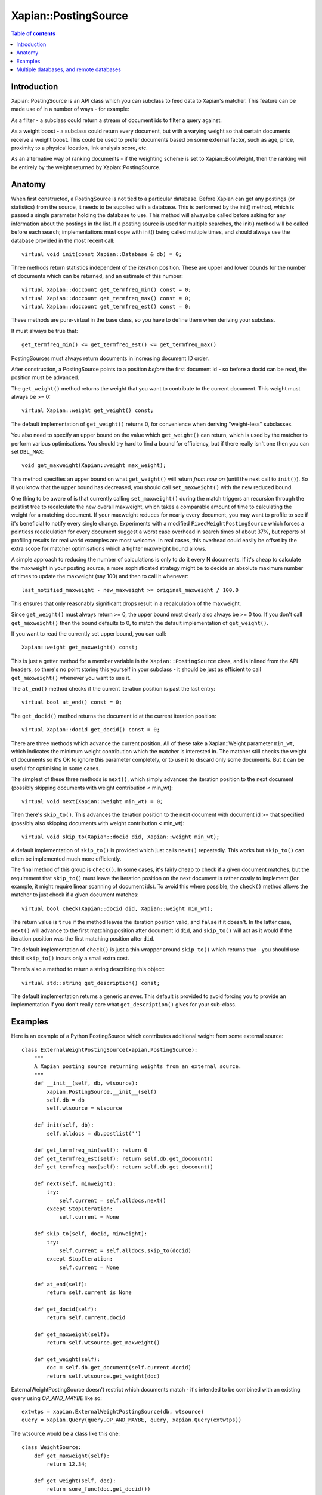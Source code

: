 
.. Copyright (C) 2008,2009,2010,2011 Olly Betts
.. Copyright (C) 2008,2009 Lemur Consulting Ltd

=====================
Xapian::PostingSource
=====================

.. contents:: Table of contents

Introduction
============

Xapian::PostingSource is an API class which you can subclass to feed data to
Xapian's matcher.  This feature can be made use of in a number of ways - for
example:

As a filter - a subclass could return a stream of document ids to filter a
query against.

As a weight boost - a subclass could return every document, but with a
varying weight so that certain documents receive a weight boost.  This could
be used to prefer documents based on some external factor, such as age,
price, proximity to a physical location, link analysis score, etc.

As an alternative way of ranking documents - if the weighting scheme is set
to Xapian::BoolWeight, then the ranking will be entirely by the weight
returned by Xapian::PostingSource.

Anatomy
=======

When first constructed, a PostingSource is not tied to a particular database.
Before Xapian can get any postings (or statistics) from the source, it needs to
be supplied with a database.  This is performed by the init() method, which is
passed a single parameter holding the database to use.  This method will always
be called before asking for any information about the postings in the list.  If
a posting source is used for multiple searches, the init() method will be
called before each search; implementations must cope with init() being called
multiple times, and should always use the database provided in the most recent
call::

    virtual void init(const Xapian::Database & db) = 0;

Three methods return statistics independent of the iteration position.
These are upper and lower bounds for the number of documents which can
be returned, and an estimate of this number::

    virtual Xapian::doccount get_termfreq_min() const = 0;
    virtual Xapian::doccount get_termfreq_max() const = 0;
    virtual Xapian::doccount get_termfreq_est() const = 0;

These methods are pure-virtual in the base class, so you have to define
them when deriving your subclass.

It must always be true that::

    get_termfreq_min() <= get_termfreq_est() <= get_termfreq_max()

PostingSources must always return documents in increasing document ID order.

After construction, a PostingSource points to a position *before* the first
document id - so before a docid can be read, the position must be advanced.

The ``get_weight()`` method returns the weight that you want to contribute
to the current document.  This weight must always be >= 0::

    virtual Xapian::weight get_weight() const;

The default implementation of ``get_weight()`` returns 0, for convenience when
deriving "weight-less" subclasses.

You also need to specify an upper bound on the value which ``get_weight()`` can
return, which is used by the matcher to perform various optimisations.  You
should try hard to find a bound for efficiency, but if there really isn't one
then you can set ``DBL_MAX``::

    void get_maxweight(Xapian::weight max_weight);

This method specifies an upper bound on what ``get_weight()`` will return *from
now on* (until the next call to ``init()``).  So if you know that the upper
bound has decreased, you should call ``set_maxweight()`` with the new reduced
bound.

One thing to be aware of is that currently calling ``set_maxweight()`` during
the match triggers an recursion through the postlist tree to recalculate the
new overall maxweight, which takes a comparable amount of time to calculating
the weight for a matching document.  If your maxweight reduces for nearly
every document, you may want to profile to see if it's beneficial to notify
every single change.  Experiments with a modified ``FixedWeightPostingSource``
which forces a pointless recalculation for every document suggest a worst case
overhead in search times of about 37%, but reports of profiling results for
real world examples are most welcome.  In real cases, this overhead could
easily be offset by the extra scope for matcher optimisations which a tighter
maxweight bound allows.

A simple approach to reducing the number of calculations is only to do it every
N documents.  If it's cheap to calculate the maxweight in your posting source,
a more sophisticated strategy might be to decide an absolute maximum number of
times to update the maxweight (say 100) and then to call it whenever::

    last_notified_maxweight - new_maxweight >= original_maxweight / 100.0

This ensures that only reasonably significant drops result in a recalculation
of the maxweight.

Since ``get_weight()`` must always return >= 0, the upper bound must clearly
also always be >= 0 too.  If you don't call ``get_maxweight()`` then the
bound defaults to 0, to match the default implementation of ``get_weight()``.

If you want to read the currently set upper bound, you can call::

    Xapian::weight get_maxweight() const;

This is just a getter method for a member variable in the
``Xapian::PostingSource`` class, and is inlined from the API headers, so
there's no point storing this yourself in your subclass - it should be just as
efficient to call ``get_maxweight()`` whenever you want to use it.

The ``at_end()`` method checks if the current iteration position is past the
last entry::

    virtual bool at_end() const = 0;

The ``get_docid()`` method returns the document id at the current iteration
position::

    virtual Xapian::docid get_docid() const = 0;

There are three methods which advance the current position.  All of these take
a Xapian::Weight parameter ``min_wt``, which indicates the minimum weight
contribution which the matcher is interested in.  The matcher still checks
the weight of documents so it's OK to ignore this parameter completely, or to
use it to discard only some documents.  But it can be useful for optimising
in some cases.

The simplest of these three methods is ``next()``, which simply advances the
iteration position to the next document (possibly skipping documents with
weight contribution < min_wt)::

    virtual void next(Xapian::weight min_wt) = 0;

Then there's ``skip_to()``.  This advances the iteration position to the next
document with document id >= that specified (possibly also skipping documents
with weight contribution < min_wt)::

    virtual void skip_to(Xapian::docid did, Xapian::weight min_wt);

A default implementation of ``skip_to()`` is provided which just calls
``next()`` repeatedly.  This works but ``skip_to()`` can often be implemented
much more efficiently.

The final method of this group is ``check()``.  In some cases, it's fairly
cheap to check if a given document matches, but the requirement that
``skip_to()`` must leave the iteration position on the next document is
rather costly to implement (for example, it might require linear scanning
of document ids).  To avoid this where possible, the ``check()`` method
allows the matcher to just check if a given document matches::

    virtual bool check(Xapian::docid did, Xapian::weight min_wt);

The return value is ``true`` if the method leaves the iteration position valid,
and ``false`` if it doesn't.  In the latter case, ``next()`` will advance to
the first matching position after document id ``did``, and ``skip_to()`` will
act as it would if the iteration position was the first matching position
after ``did``.

The default implementation of ``check()`` is just a thin wrapper around
``skip_to()`` which returns true - you should use this if ``skip_to()`` incurs
only a small extra cost.

There's also a method to return a string describing this object::

    virtual std::string get_description() const;

The default implementation returns a generic answer.  This default is provided
to avoid forcing you to provide an implementation if you don't really care
what ``get_description()`` gives for your sub-class.

Examples
========

Here is an example of a Python PostingSource which contributes additional
weight from some external source::

    class ExternalWeightPostingSource(xapian.PostingSource):
	"""
	A Xapian posting source returning weights from an external source.
	"""
	def __init__(self, db, wtsource):
	    xapian.PostingSource.__init__(self)
	    self.db = db
	    self.wtsource = wtsource

	def init(self, db):
	    self.alldocs = db.postlist('')

	def get_termfreq_min(self): return 0
	def get_termfreq_est(self): return self.db.get_doccount()
	def get_termfreq_max(self): return self.db.get_doccount()

	def next(self, minweight):
	    try:
		self.current = self.alldocs.next()
	    except StopIteration:
		self.current = None

	def skip_to(self, docid, minweight):
	    try:
		self.current = self.alldocs.skip_to(docid)
	    except StopIteration:
		self.current = None

	def at_end(self):
	    return self.current is None

	def get_docid(self):
	    return self.current.docid

	def get_maxweight(self):
	    return self.wtsource.get_maxweight()

	def get_weight(self):
	    doc = self.db.get_document(self.current.docid)
	    return self.wtsource.get_weight(doc)

ExternalWeightPostingSource doesn't restrict which documents match - it's
intended to be combined with an existing query using `OP_AND_MAYBE` like so::

    extwtps = xapian.ExternalWeightPostingSource(db, wtsource)
    query = xapian.Query(query.OP_AND_MAYBE, query, xapian.Query(extwtps))

The wtsource would be a class like this one::

    class WeightSource:
	def get_maxweight(self):
	    return 12.34;

	def get_weight(self, doc):
	    return some_func(doc.get_docid())

.. FIXME: Provide some more examples!
.. FIXME "why you might want to do this" (e.g. scenario) too

Multiple databases, and remote databases
========================================

In order to work with searches across multiple databases, or in remote
databases, some additional methods need to be implemented in your
Xapian::PostingSource subclass.  The first of these is ``clone()``, which is
used for multi database searches.  This method should just return a newly
allocated instance of the same posting source class, initialised in the same
way as the source that clone() was called on.  The returned source will be
deallocated by the caller (using "delete" - so you should allocate it with
"new").

If you don't care about supporting searches across multiple databases, you can
simply return NULL from this method.  In fact, the default implementation does
this, so you can just leave the default implementation in place.  If
``clone()`` returns NULL, an attempt to perform a search with multiple
databases will raise an exception::

    virtual PostingSource * clone() const;

To work with searches across remote databases, you need to implement a few more
methods.  Firstly, you need to implement the ``name()`` method.  This simply
returns the name of your posting source (fully qualified with any namespace)::

    virtual std::string name() const;

Next, you need to implement the serialise and unserialise methods.  The
``serialise()`` method converts all the settings of the PostingSource to a
string, and the ``unserialise()`` method converts one of these strings back
into a PostingSource.  Note that the serialised string doesn't need to include
any information about the current iteration position of the PostingSource::

    virtual std::string serialise() const;
    virtual PostingSource * unserialise(const std::string &s) const;

Finally, you need to make a remote server which knows about your PostingSource.
Currently, the only way to do this is to modify the source slightly, and
compile your own xapian-tcpsrv.  To do this, you need to edit
``xapian-core/bin/xapian-tcpsrv.cc`` and find the
``register_user_weighting_schemes()`` function.  If ``MyPostingSource`` is your
posting source, at the end of this function, add these lines::

    Xapian::Registry registry;
    registry.register_postingsource(MyPostingSource());
    server.set_registry(registry);
